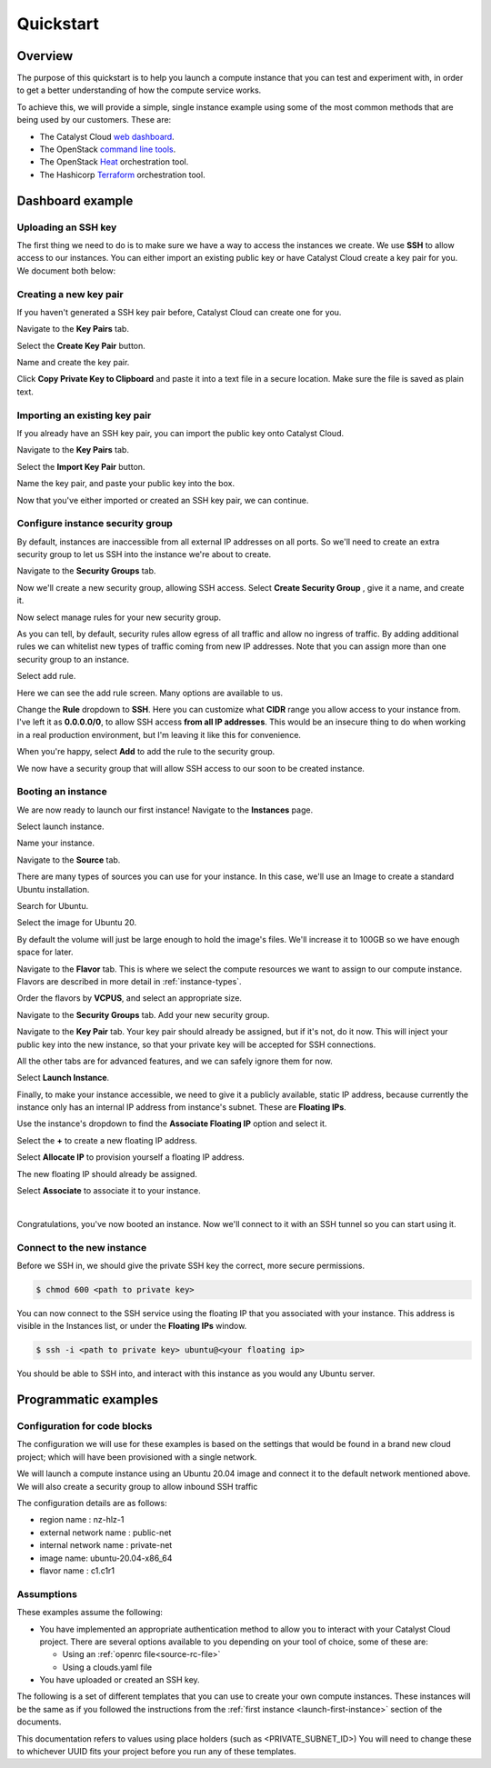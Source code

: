 ##########
Quickstart
##########

********
Overview
********

.. _quickstart_for_compute:

The purpose of this quickstart is to help you launch a compute instance that
you can test and experiment with, in order to get a better understanding of
how the compute service works.

To achieve this, we will provide a simple, single instance example using
some of the most common methods that are being used by our customers. These
are:

- The Catalyst Cloud `web dashboard`_.
- The OpenStack `command line tools`_.
- The OpenStack `Heat`_ orchestration tool.
- The Hashicorp `Terraform`_ orchestration tool.

.. _command line tools: https://docs.openstack.org/newton/user-guide/cli.html
.. _web dashboard: https://dashboard.catalystcloud.nz
.. _Heat: https://wiki.openstack.org/wiki/Heat
.. _Terraform: https://www.terraform.io/

*****************
Dashboard example
*****************

Uploading an SSH key
====================

The first thing we need to do is to make sure we have a way to access the
instances we create. We use **SSH** to allow access to our instances. You can
either import an existing public key or have Catalyst Cloud create a key
pair for you. We document both below:

.. _creating-keypair:

Creating a new key pair
=======================

If you haven't generated a SSH key pair before, Catalyst Cloud can create one
for you.

Navigate to the **Key Pairs** tab.

.. image:: ../first-instance/../first-instance/dashboard_assets/key-pair-tab.png

Select the **Create Key Pair** button.

.. image:: ../first-instance/dashboard_assets/key-pair-buttons.png

Name and create the key pair.

.. image:: ../first-instance/dashboard_assets/new-key-pair.png

Click **Copy Private Key to Clipboard** and paste it into a text file in a
secure location. Make sure the file is saved as plain text.

.. _importing-keypair:

Importing an existing key pair
==============================

If you already have an SSH key pair, you can import the public key onto
Catalyst Cloud.

Navigate to the **Key Pairs** tab.

.. image:: ../first-instance/dashboard_assets/key-pair-tab.png

Select the **Import Key Pair** button.

.. image:: ../first-instance/dashboard_assets/key-pair-buttons.png

Name the key pair, and paste your public key into the box.

.. image:: ../first-instance/dashboard_assets/import-key-pair.png


Now that you've either imported or created an SSH key pair, we can continue.

Configure instance security group
=================================

By default, instances are inaccessible from all external IP addresses on all
ports. So we'll need to create an extra security group to let us SSH into the
instance we're about to create.

Navigate to the **Security Groups** tab.

.. image:: ../first-instance/dashboard_assets/security-group-tab.png

Now we'll create a new security group, allowing SSH access.
Select **Create Security Group** , give it a name, and create it.

.. image:: ../first-instance/dashboard_assets/create-security-group.png

Now select manage rules for your new security group.

.. image:: ../first-instance/dashboard_assets/select-manage-rules.png

As you can tell, by default, security rules allow egress of all traffic and
allow no ingress of traffic. By adding additional rules we can whitelist new
types of traffic coming from new IP addresses. Note that you can assign more
than one security group to an instance.

Select add rule.

.. image:: ../first-instance/dashboard_assets/sec-rule-list.png

Here we can see the add rule screen. Many options are available to us.

.. image:: ../first-instance/dashboard_assets/add_rule_screen.png

Change the **Rule** dropdown to **SSH**. Here you can customize what **CIDR**
range you allow access to your instance from. I've left it as
**0.0.0.0/0**, to allow SSH access **from all IP addresses**. This
would be an insecure thing to do when working in a real production environment,
but I'm leaving it like this for convenience.

When you're happy, select **Add** to add the rule to the security group.

.. image:: ../first-instance/dashboard_assets/add-ssh-rule.png

We now have a security group that will allow SSH access to our soon to be
created instance.

Booting an instance
===================

We are now ready to launch our first instance! Navigate to the **Instances**
page.

.. image:: ../first-instance/dashboard_assets/instances-tab.png

Select launch instance.

.. image:: ../first-instance/dashboard_assets/launch-instance-button.png

Name your instance.

.. image:: ../first-instance/dashboard_assets/name-instance.png

Navigate to the **Source** tab.

There are many types of sources you can use for your instance. In this case,
we'll use an Image to create a standard Ubuntu installation.

.. image:: ../first-instance/dashboard_assets/vanilla-image.png

Search for Ubuntu.

Select the image for Ubuntu 20.

By default the volume will just be large enough to hold the image's files.
We'll increase it to 100GB so we have enough space for later.

.. image:: ../first-instance/dashboard_assets/ubuntu-source.png

Navigate to the **Flavor** tab. This is where we select the compute resources
we want to assign to our compute instance. Flavors are described in more detail
in :ref:`instance-types`.

Order the flavors by **VCPUS**, and select an appropriate size.

.. image:: ../first-instance/dashboard_assets/setting-flavor.png

Navigate to the **Security Groups** tab. Add your new security group.

.. image:: ../first-instance/dashboard_assets/setting-sec-rules.png

Navigate to the **Key Pair** tab. Your key pair should already be assigned, but
if it's not, do it now. This will inject your public key into the new instance,
so that your private key will be accepted for SSH connections.

.. image:: ../first-instance/dashboard_assets/setting-key-pair.png

All the other tabs are for advanced features, and we can safely ignore them for
now.

Select **Launch Instance**.

.. image:: ../first-instance/dashboard_assets/launching-instance.png

Finally, to make your instance accessible, we need to give it a publicly
available, static IP address, because currently the instance only has an
internal IP address from instance's subnet. These are **Floating IPs**.

Use the instance's dropdown to find the **Associate Floating IP** option and
select it.

.. image:: ../first-instance/dashboard_assets/finding-floating-ip.png

Select the **+** to create a new floating IP address.

.. image:: ../first-instance/dashboard_assets/assigning-floating-ip.png

Select **Allocate IP** to provision yourself a floating IP address.

.. image:: ../first-instance/dashboard_assets/creating-floating-ip.png

The new floating IP should already be assigned.

Select **Associate** to associate it to your instance.

.. image:: ../first-instance/dashboard_assets/set-floating-ip.png

|

Congratulations, you've now booted an instance. Now we'll connect to it with an
SSH tunnel so you can start using it.


Connect to the new instance
===========================

Before we SSH in, we should give the private SSH key the correct, more secure
permissions.

.. code-block:: bash

  $ chmod 600 <path to private key>

You can now connect to the SSH service using the floating IP that you
associated with your instance. This address is visible in
the Instances list, or under the **Floating IPs** window.

.. code-block:: bash

 $ ssh -i <path to private key> ubuntu@<your floating ip>

You should be able to SSH into, and interact with this instance as you would
any Ubuntu server.

*********************
Programmatic examples
*********************

Configuration for code blocks
=============================

The configuration we will use for these examples is based on the settings that
would be found in a brand new cloud project; which will have been provisioned
with a single network.

We will launch a compute instance using an Ubuntu 20.04 image and connect
it to the default network mentioned above. We will also create a
security group to allow inbound SSH traffic

The configuration details are as follows:

- region name : nz-hlz-1
- external network name : public-net
- internal network name : private-net
- image name: ubuntu-20.04-x86_64
- flavor name : c1.c1r1


Assumptions
===========

These examples assume the following:

- You have implemented an appropriate authentication method to allow you to
  interact with your Catalyst Cloud project. There are several options
  available to you depending on your tool of choice, some of these are:

  - Using an :ref:`openrc file<source-rc-file>`
  - Using a clouds.yaml file

- You have uploaded or created an SSH key.

The following is a set of different templates that you can use to create
your own compute instances. These instances will be the same as if you followed
the instructions from the :ref:`first instance <launch-first-instance>` section
of the documents.

This documentation refers to values using place holders
(such as <PRIVATE_SUBNET_ID>) You will need to change these to whichever UUID
fits your project before you run any of these templates.

.. tabs::

    .. tab:: OpenStack CLI

        .. literalinclude:: _scripts/cli/cli_basic_compute_create.sh
            :language: shell
            :caption: cli_basic_compute_create.sh

        .. literalinclude:: _scripts/cli/cli_basic_compute_destroy.sh
            :language: shell
            :caption: cli_basic_compute_destroy.sh

    .. tab:: Heat

        The following assumes that you are familiar with the Heat template and
        have installed all required dependencies.

        .. literalinclude:: _scripts/heat/heat_env.yaml
            :language: yaml
            :caption: heat_env.yaml

        .. literalinclude:: _scripts/heat/heat_basic_compute.yaml
            :language: yaml
            :caption: heat_basic_compute.yaml

    .. tab:: Terraform

        The following assumes that you have already sourced an openRC file and
        that you have downloaded and installed terraform.

        The template file that you need to save is:

        .. literalinclude:: _scripts/terraform/quickstart/terraform-variables.tf
            :language: shell
            :caption: terraform-variables.tf

        The commands you will need to use are:

        .. literalinclude:: _scripts/terraform/quickstart/terraform-create.sh
            :language: shell
            :caption: terraform-create.sh

        .. literalinclude:: _scripts/terraform/quickstart/terraform-destroy.sh
            :language: shell
            :caption: terraform-destroy.sh
